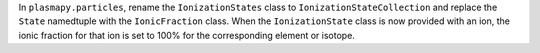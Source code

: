 In ``plasmapy.particles``, rename the ``IonizationStates`` class to
``IonizationStateCollection`` and replace the ``State`` namedtuple with
the ``IonicFraction`` class.  When the ``IonizationState`` class is now
provided with an ion, the ionic fraction for that ion is set to 100% for
the corresponding element or isotope.